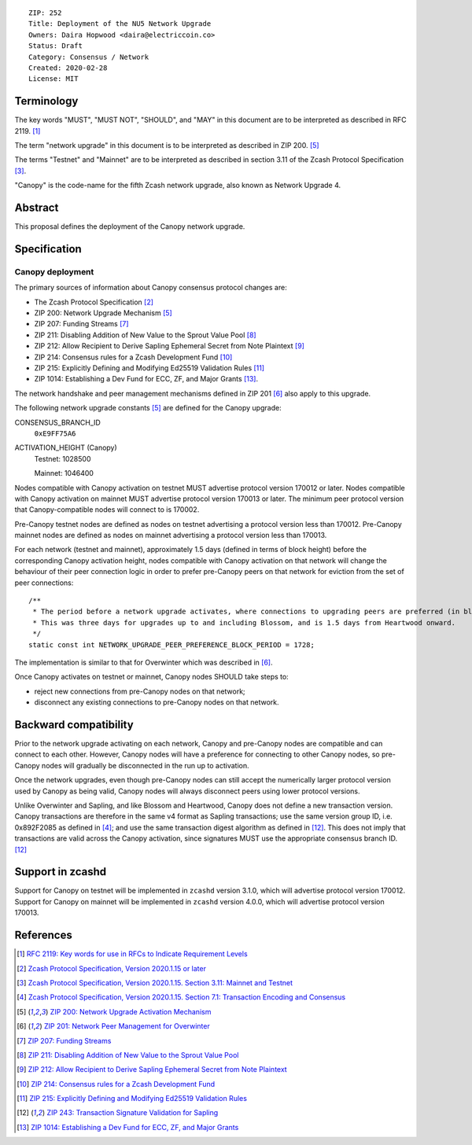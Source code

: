 ::

  ZIP: 252
  Title: Deployment of the NU5 Network Upgrade
  Owners: Daira Hopwood <daira@electriccoin.co>
  Status: Draft
  Category: Consensus / Network
  Created: 2020-02-28
  License: MIT


Terminology
===========

The key words "MUST", "MUST NOT", "SHOULD", and "MAY" in this document are to be
interpreted as described in RFC 2119. [#RFC2119]_

The term "network upgrade" in this document is to be interpreted as described in
ZIP 200. [#zip-0200]_

The terms "Testnet" and "Mainnet" are to be interpreted as described in
section 3.11 of the Zcash Protocol Specification [#protocol-networks]_.

"Canopy" is the code-name for the fifth Zcash network upgrade, also known as
Network Upgrade 4.


Abstract
========

This proposal defines the deployment of the Canopy network upgrade.


Specification
=============

Canopy deployment
-----------------

The primary sources of information about Canopy consensus protocol changes are:

- The Zcash Protocol Specification [#protocol]_
- ZIP 200: Network Upgrade Mechanism [#zip-0200]_
- ZIP 207: Funding Streams [#zip-0207]_
- ZIP 211: Disabling Addition of New Value to the Sprout Value Pool [#zip-0211]_
- ZIP 212: Allow Recipient to Derive Sapling Ephemeral Secret from Note Plaintext [#zip-0212]_
- ZIP 214: Consensus rules for a Zcash Development Fund [#zip-0214]_
- ZIP 215: Explicitly Defining and Modifying Ed25519 Validation Rules [#zip-0215]_
- ZIP 1014: Establishing a Dev Fund for ECC, ZF, and Major Grants [#zip-1014]_.

The network handshake and peer management mechanisms defined in ZIP 201 [#zip-0201]_
also apply to this upgrade.


The following network upgrade constants [#zip-0200]_ are defined for the Canopy
upgrade:

CONSENSUS_BRANCH_ID
  ``0xE9FF75A6``


ACTIVATION_HEIGHT (Canopy)
  Testnet: 1028500

  Mainnet: 1046400


Nodes compatible with Canopy activation on testnet MUST advertise protocol version
170012 or later. Nodes compatible with Canopy activation on mainnet MUST advertise
protocol version 170013 or later. The minimum peer protocol version that
Canopy-compatible nodes will connect to is 170002.

Pre-Canopy testnet nodes are defined as nodes on testnet advertising a protocol
version less than 170012. Pre-Canopy mainnet nodes are defined as nodes on mainnet
advertising a protocol version less than 170013.

For each network (testnet and mainnet), approximately 1.5 days (defined in terms of
block height) before the corresponding Canopy activation height, nodes compatible
with Canopy activation on that network will change the behaviour of their peer
connection logic in order to prefer pre-Canopy peers on that network for eviction
from the set of peer connections::

    /**
     * The period before a network upgrade activates, where connections to upgrading peers are preferred (in blocks).
     * This was three days for upgrades up to and including Blossom, and is 1.5 days from Heartwood onward.
     */
    static const int NETWORK_UPGRADE_PEER_PREFERENCE_BLOCK_PERIOD = 1728;

The implementation is similar to that for Overwinter which was described in
[#zip-0201]_.

Once Canopy activates on testnet or mainnet, Canopy nodes SHOULD take steps to:

- reject new connections from pre-Canopy nodes on that network;
- disconnect any existing connections to pre-Canopy nodes on that network.


Backward compatibility
======================

Prior to the network upgrade activating on each network, Canopy and pre-Canopy
nodes are compatible and can connect to each other. However, Canopy nodes will
have a preference for connecting to other Canopy nodes, so pre-Canopy nodes will
gradually be disconnected in the run up to activation.

Once the network upgrades, even though pre-Canopy nodes can still accept the
numerically larger protocol version used by Canopy as being valid, Canopy nodes
will always disconnect peers using lower protocol versions.

Unlike Overwinter and Sapling, and like Blossom and Heartwood, Canopy does not
define a new transaction version. Canopy transactions are therefore in the same
v4 format as Sapling transactions; use the same version group ID, i.e. 0x892F2085
as defined in [#protocol-txnencodingandconsensus]_; and use the same transaction digest
algorithm as defined in [#zip-0243]_. This does not imply that transactions are
valid across the Canopy activation, since signatures MUST use the appropriate
consensus branch ID. [#zip-0243]_


Support in zcashd
=================

Support for Canopy on testnet will be implemented in ``zcashd`` version 3.1.0, which
will advertise protocol version 170012. Support for Canopy on mainnet will be implemented
in ``zcashd`` version 4.0.0, which will advertise protocol version 170013.


References
==========

.. [#RFC2119] `RFC 2119: Key words for use in RFCs to Indicate Requirement Levels <https://www.rfc-editor.org/rfc/rfc2119.html>`_
.. [#protocol] `Zcash Protocol Specification, Version 2020.1.15 or later <protocol/canopy.pdf>`_
.. [#protocol-networks] `Zcash Protocol Specification, Version 2020.1.15. Section 3.11: Mainnet and Testnet <protocol/canopy.pdf#networks>`_
.. [#protocol-txnencodingandconsensus] `Zcash Protocol Specification, Version 2020.1.15. Section 7.1: Transaction Encoding and Consensus <protocol/canopy.pdf#txnencodingandconsensus>`_
.. [#zip-0200] `ZIP 200: Network Upgrade Activation Mechanism <zip-0200.rst>`_
.. [#zip-0201] `ZIP 201: Network Peer Management for Overwinter <zip-0201.rst>`_
.. [#zip-0207] `ZIP 207: Funding Streams <zip-0207.rst>`_
.. [#zip-0211] `ZIP 211: Disabling Addition of New Value to the Sprout Value Pool <zip-0211.rst>`_
.. [#zip-0212] `ZIP 212: Allow Recipient to Derive Sapling Ephemeral Secret from Note Plaintext <zip-0212.rst>`_
.. [#zip-0214] `ZIP 214: Consensus rules for a Zcash Development Fund <zip-0214.rst>`_
.. [#zip-0215] `ZIP 215: Explicitly Defining and Modifying Ed25519 Validation Rules <zip-0215.rst>`_
.. [#zip-0243] `ZIP 243: Transaction Signature Validation for Sapling <zip-0243.rst>`_
.. [#zip-1014] `ZIP 1014: Establishing a Dev Fund for ECC, ZF, and Major Grants <zip-1014.rst>`_
